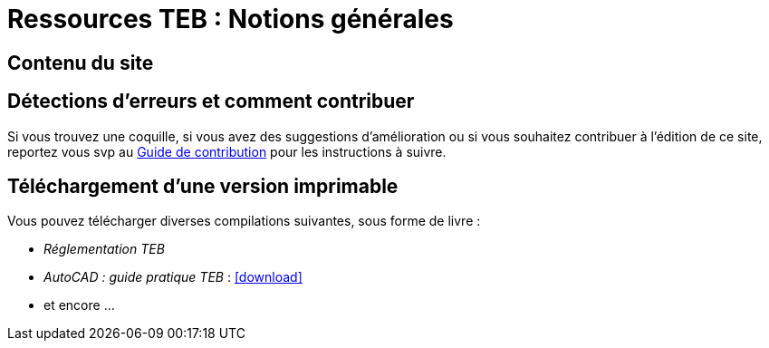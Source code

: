 = Ressources TEB : Notions générales
//include::_attributes.adoc[]
:icons: font

== Contenu du site


== Détections d'erreurs et comment contribuer

Si vous trouvez une coquille, si vous avez des suggestions d'amélioration ou si vous souhaitez contribuer à l'édition de ce site, reportez vous svp au xref:comment_contribuer.adoc[Guide de contribution] pour les instructions à suivre.


== Téléchargement d'une version imprimable

Vous pouvez télécharger diverses compilations suivantes, sous forme de livre :

* _Réglementation TEB_
* _AutoCAD : guide pratique TEB_ : icon:download[link="https://rubygems.org/downloads/asciidoctor-1.5.2.gem"]
* et encore ...
//* xref:10.2@admin_manual:index.adoc[Administration Manual]
//  ({docs-base-url}/server/10.2/admin_manual/ownCloud_Admin_Manual.pdf[Download PDF])
//* xref:10.2@developer_manual:index.adoc[Developer Manual]
//  ({docs-base-url}/server/10.2/developer_manual/ownCloud_Developer_Manual.pdf[Download PDF])
//* xref:10.2@user_manual:index.adoc[User Manual]
//  ({docs-base-url}/server/10.2/user_manual/ownCloud_User_Manual.pdf[Download PDF])
